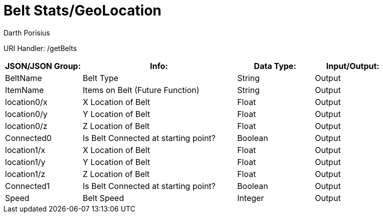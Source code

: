 = Belt Stats/GeoLocation
Darth Porisius
:url-repo: https://www.github.com/porisius/FicsitRemoteMonitoring

URI Handler: /getBelts +

[cols="1,2,1,1"]
|===
|JSON/JSON Group: |Info: |Data Type: |Input/Output:

|BeltName
|Belt Type
|String
|Output

|ItemName
|Items on Belt (Future Function)
|String
|Output

|location0/x
|X Location of Belt
|Float
|Output

|location0/y
|Y Location of Belt
|Float
|Output

|location0/z
|Z Location of Belt
|Float
|Output

|Connected0
|Is Belt Connected at starting point?
|Boolean
|Output

|location1/x
|X Location of Belt
|Float
|Output

|location1/y
|Y Location of Belt
|Float
|Output

|location1/z
|Z Location of Belt
|Float
|Output

|Connected1
|Is Belt Connected at starting point?
|Boolean
|Output

|Speed
|Belt Speed
|Integer
|Output

|===